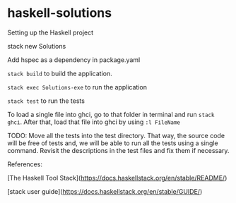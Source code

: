 * haskell-solutions

**** Setting up the Haskell project

stack new Solutions

Add hspec as a dependency in package.yaml

~stack build~ to build the application.

~stack exec Solutions-exe~ to run the application

~stack test~ to run the tests

To load a single file into ghci, go to that folder in terminal and run ~stack ghci~.
After that, load that file into ghci by using ~:l FileName~

TODO:
Move all the tests into the test directory. 
That way, the source code will be free of tests and, we will be able to run all the tests using a single command.
Revisit the descriptions in the test files and fix them if necessary.

References:

[The Haskell Tool Stack](https://docs.haskellstack.org/en/stable/README/)

[stack user guide](https://docs.haskellstack.org/en/stable/GUIDE/)
